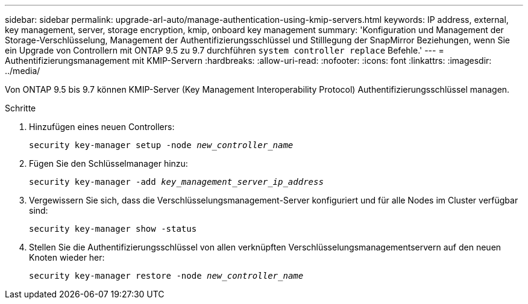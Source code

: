---
sidebar: sidebar 
permalink: upgrade-arl-auto/manage-authentication-using-kmip-servers.html 
keywords: IP address, external, key management, server, storage encryption, kmip, onboard key management 
summary: 'Konfiguration und Management der Storage-Verschlüsselung, Management der Authentifizierungsschlüssel und Stilllegung der SnapMirror Beziehungen, wenn Sie ein Upgrade von Controllern mit ONTAP 9.5 zu 9.7 durchführen `system controller replace` Befehle.' 
---
= Authentifizierungsmanagement mit KMIP-Servern
:hardbreaks:
:allow-uri-read: 
:nofooter: 
:icons: font
:linkattrs: 
:imagesdir: ../media/


[role="lead"]
Von ONTAP 9.5 bis 9.7 können KMIP-Server (Key Management Interoperability Protocol) Authentifizierungsschlüssel managen.

Schritte

. Hinzufügen eines neuen Controllers:
+
`security key-manager setup -node _new_controller_name_`

. Fügen Sie den Schlüsselmanager hinzu:
+
`security key-manager -add _key_management_server_ip_address_`

. Vergewissern Sie sich, dass die Verschlüsselungsmanagement-Server konfiguriert und für alle Nodes im Cluster verfügbar sind:
+
`security key-manager show -status`

. Stellen Sie die Authentifizierungsschlüssel von allen verknüpften Verschlüsselungsmanagementservern auf den neuen Knoten wieder her:
+
`security key-manager restore -node _new_controller_name_`



